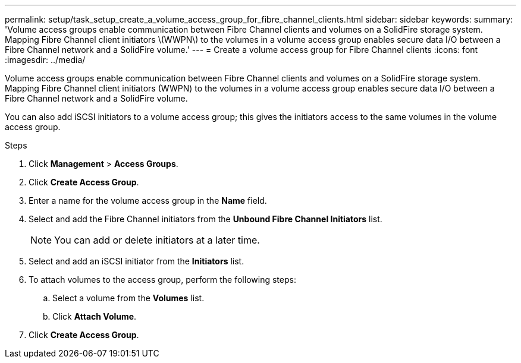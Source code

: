 ---
permalink: setup/task_setup_create_a_volume_access_group_for_fibre_channel_clients.html
sidebar: sidebar
keywords:
summary: 'Volume access groups enable communication between Fibre Channel clients and volumes on a SolidFire storage system. Mapping Fibre Channel client initiators \(WWPN\) to the volumes in a volume access group enables secure data I/O between a Fibre Channel network and a SolidFire volume.'
---
= Create a volume access group for Fibre Channel clients
:icons: font
:imagesdir: ../media/

[.lead]
Volume access groups enable communication between Fibre Channel clients and volumes on a SolidFire storage system. Mapping Fibre Channel client initiators (WWPN) to the volumes in a volume access group enables secure data I/O between a Fibre Channel network and a SolidFire volume.

You can also add iSCSI initiators to a volume access group; this gives the initiators access to the same volumes in the volume access group.

.Steps
. Click *Management* > *Access Groups*.
. Click *Create Access Group*.
. Enter a name for the volume access group in the *Name* field.
. Select and add the Fibre Channel initiators from the *Unbound Fibre Channel Initiators* list.
+
NOTE: You can add or delete initiators at a later time.

. Select and add an iSCSI initiator from the *Initiators* list.
. To attach volumes to the access group, perform the following steps:
 .. Select a volume from the *Volumes* list.
 .. Click *Attach Volume*.
. Click *Create Access Group*.

